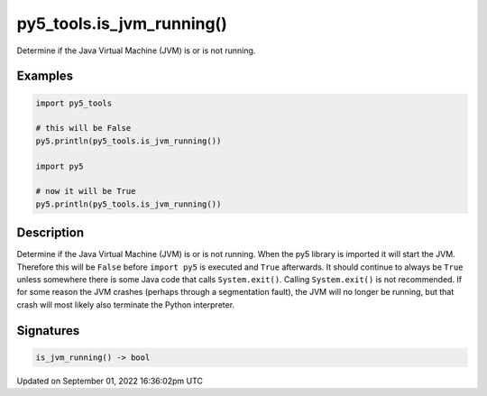 py5_tools.is_jvm_running()
==========================

Determine if the Java Virtual Machine (JVM) is or is not running.

Examples
--------

.. raw:: html

    <div class="example-table">

.. raw:: html

    <div class="example-row"><div class="example-cell-image">

.. raw:: html

    </div><div class="example-cell-code">

.. code:: python

    import py5_tools

    # this will be False
    py5.println(py5_tools.is_jvm_running())

    import py5

    # now it will be True
    py5.println(py5_tools.is_jvm_running())

.. raw:: html

    </div></div>

.. raw:: html

    </div>

Description
-----------

Determine if the Java Virtual Machine (JVM) is or is not running. When the py5 library is imported it will start the JVM.  Therefore this will be ``False`` before ``import py5`` is executed and ``True`` afterwards. It should continue to always be ``True`` unless somewhere there is some Java code that calls ``System.exit()``. Calling ``System.exit()`` is not recommended. If for some reason the JVM crashes (perhaps through a segmentation fault), the JVM will no longer be running, but that crash will most likely also terminate the Python interpreter.

Signatures
----------

.. code:: python

    is_jvm_running() -> bool

Updated on September 01, 2022 16:36:02pm UTC

